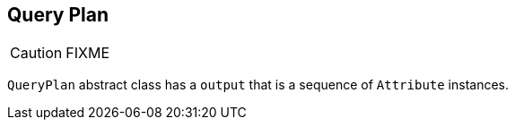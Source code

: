 == Query Plan

CAUTION: FIXME

`QueryPlan` abstract class has a `output` that is a sequence of `Attribute` instances.
